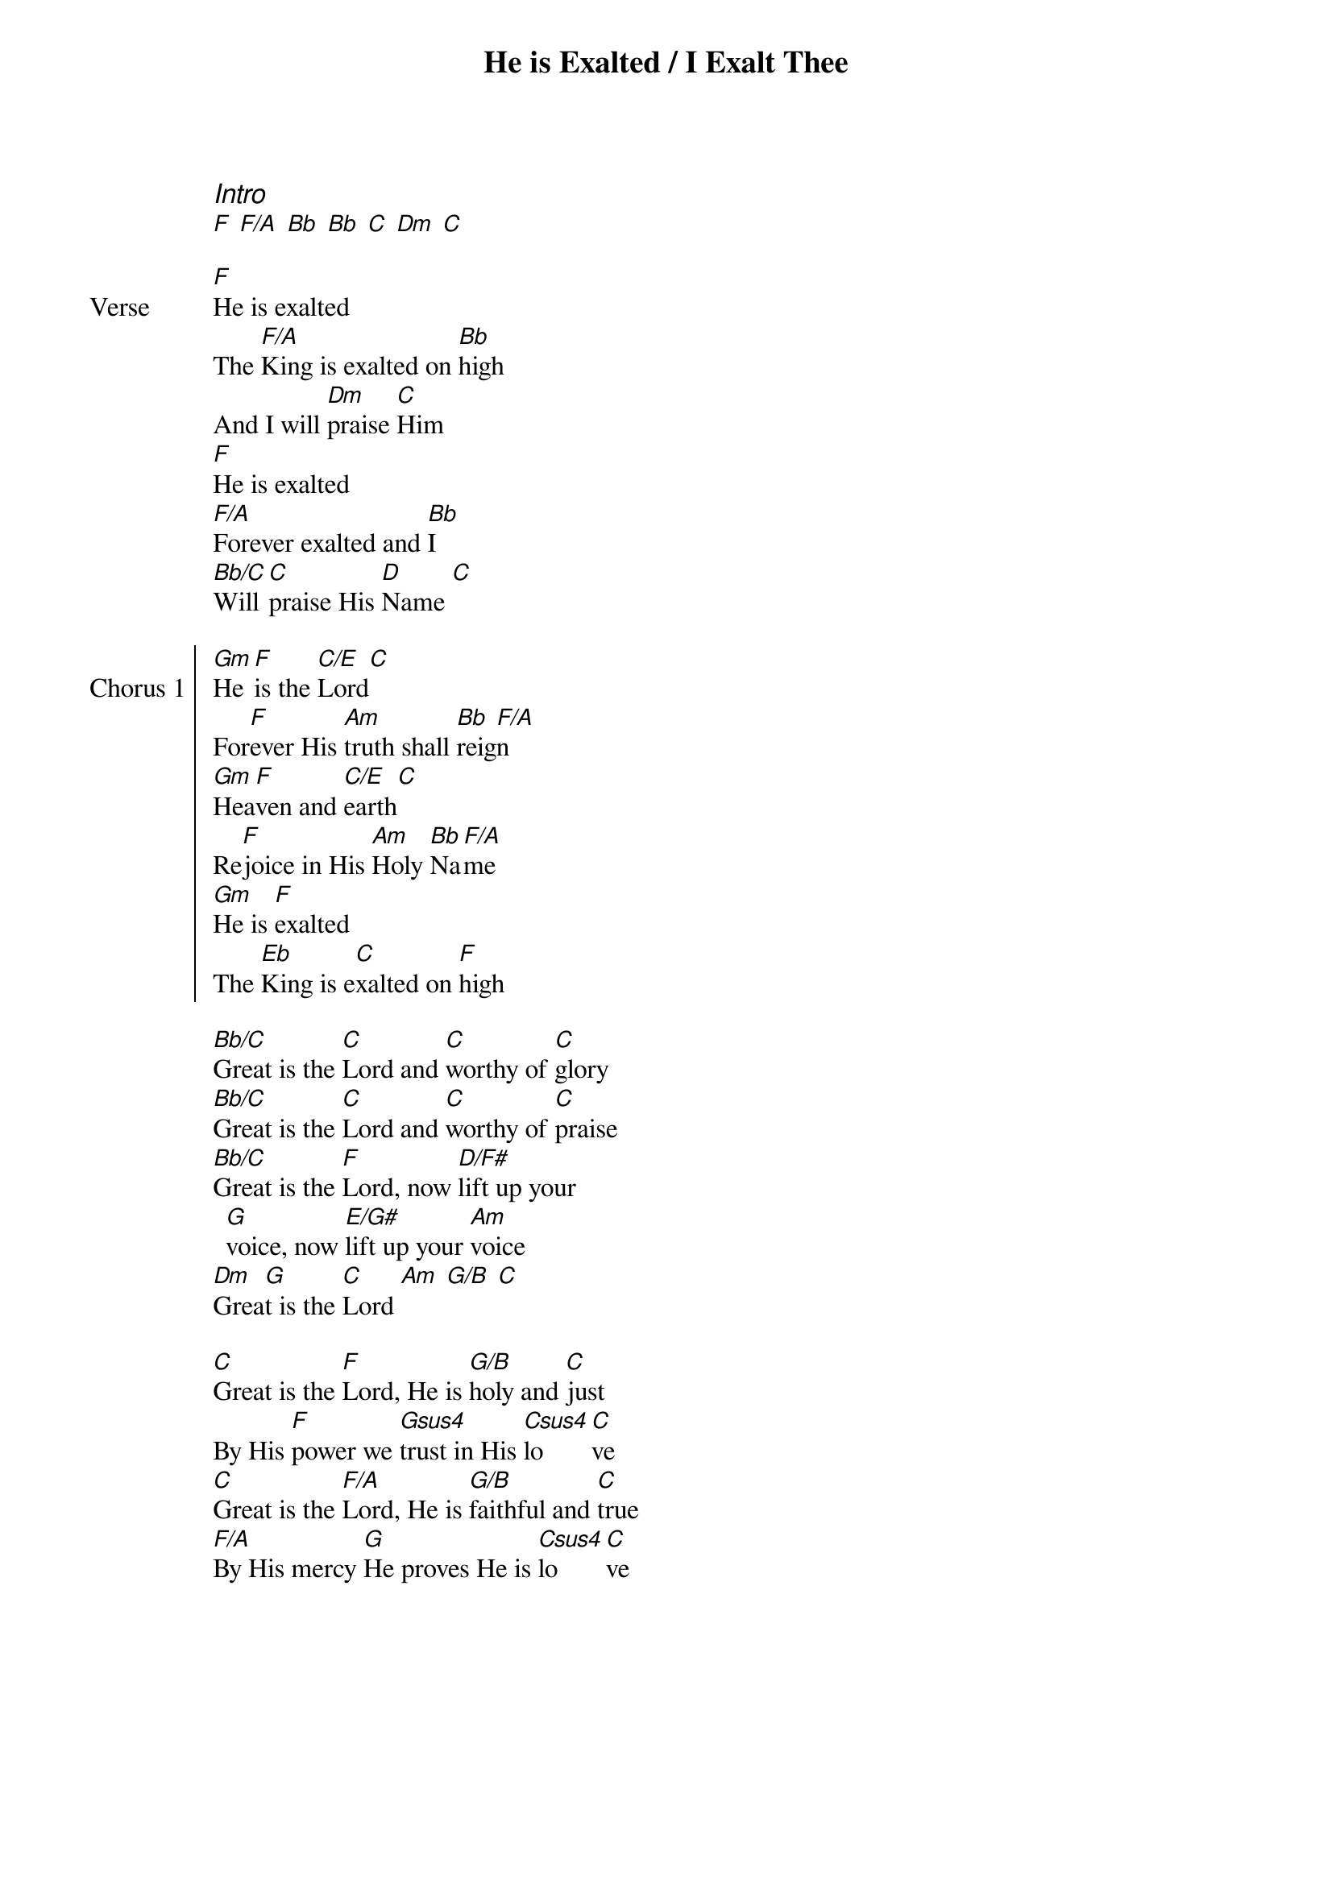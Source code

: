 {title: He is Exalted / I Exalt Thee}
{ng}
{columns: 2}

{ci:Intro}
[F] [F/A] [Bb] [Bb] [C] [Dm] [C]

{sov: Verse}
[F]He is exalted
The [F/A]King is exalted on [Bb]high
And I will [Dm]praise [C]Him
[F]He is exalted
[F/A]Forever exalted and [Bb]I
[Bb/C]Will [C]praise His [D]Name [C]
{eov}

{soc: Chorus 1}
[Gm]He [F]is the [C/E]Lord[C]
For[F]ever His [Am]truth shall [Bb]reig[F/A]n
[Gm]Hea[F]ven and [C/E]earth[C]
Re[F]joice in His [Am]Holy [Bb]Na[F/A]me
[Gm]He is [F]exalted
The [Eb]King is e[C]xalted on [F]high
{eoc}

[Bb/C]Great is the [C]Lord and [C]worthy of [C]glory
[Bb/C]Great is the [C]Lord and [C]worthy of [C]praise
[Bb/C]Great is the [F]Lord, now [D/F#]lift up your [G]voice, now [E/G#]lift up your [Am]voice
[Dm]Grea[G]t is the [C]Lord [Am] [G/B] [C]

[C]Great is the [F]Lord, He is [G/B]holy and [C]just
By His [F]power we [Gsus4]trust in His [Csus4]lo[C]ve
[C]Great is the [F/A]Lord, He is [G/B]faithful and [C]true
[F/A]By His mercy [G]He proves He is [Csus4]lo[C]ve